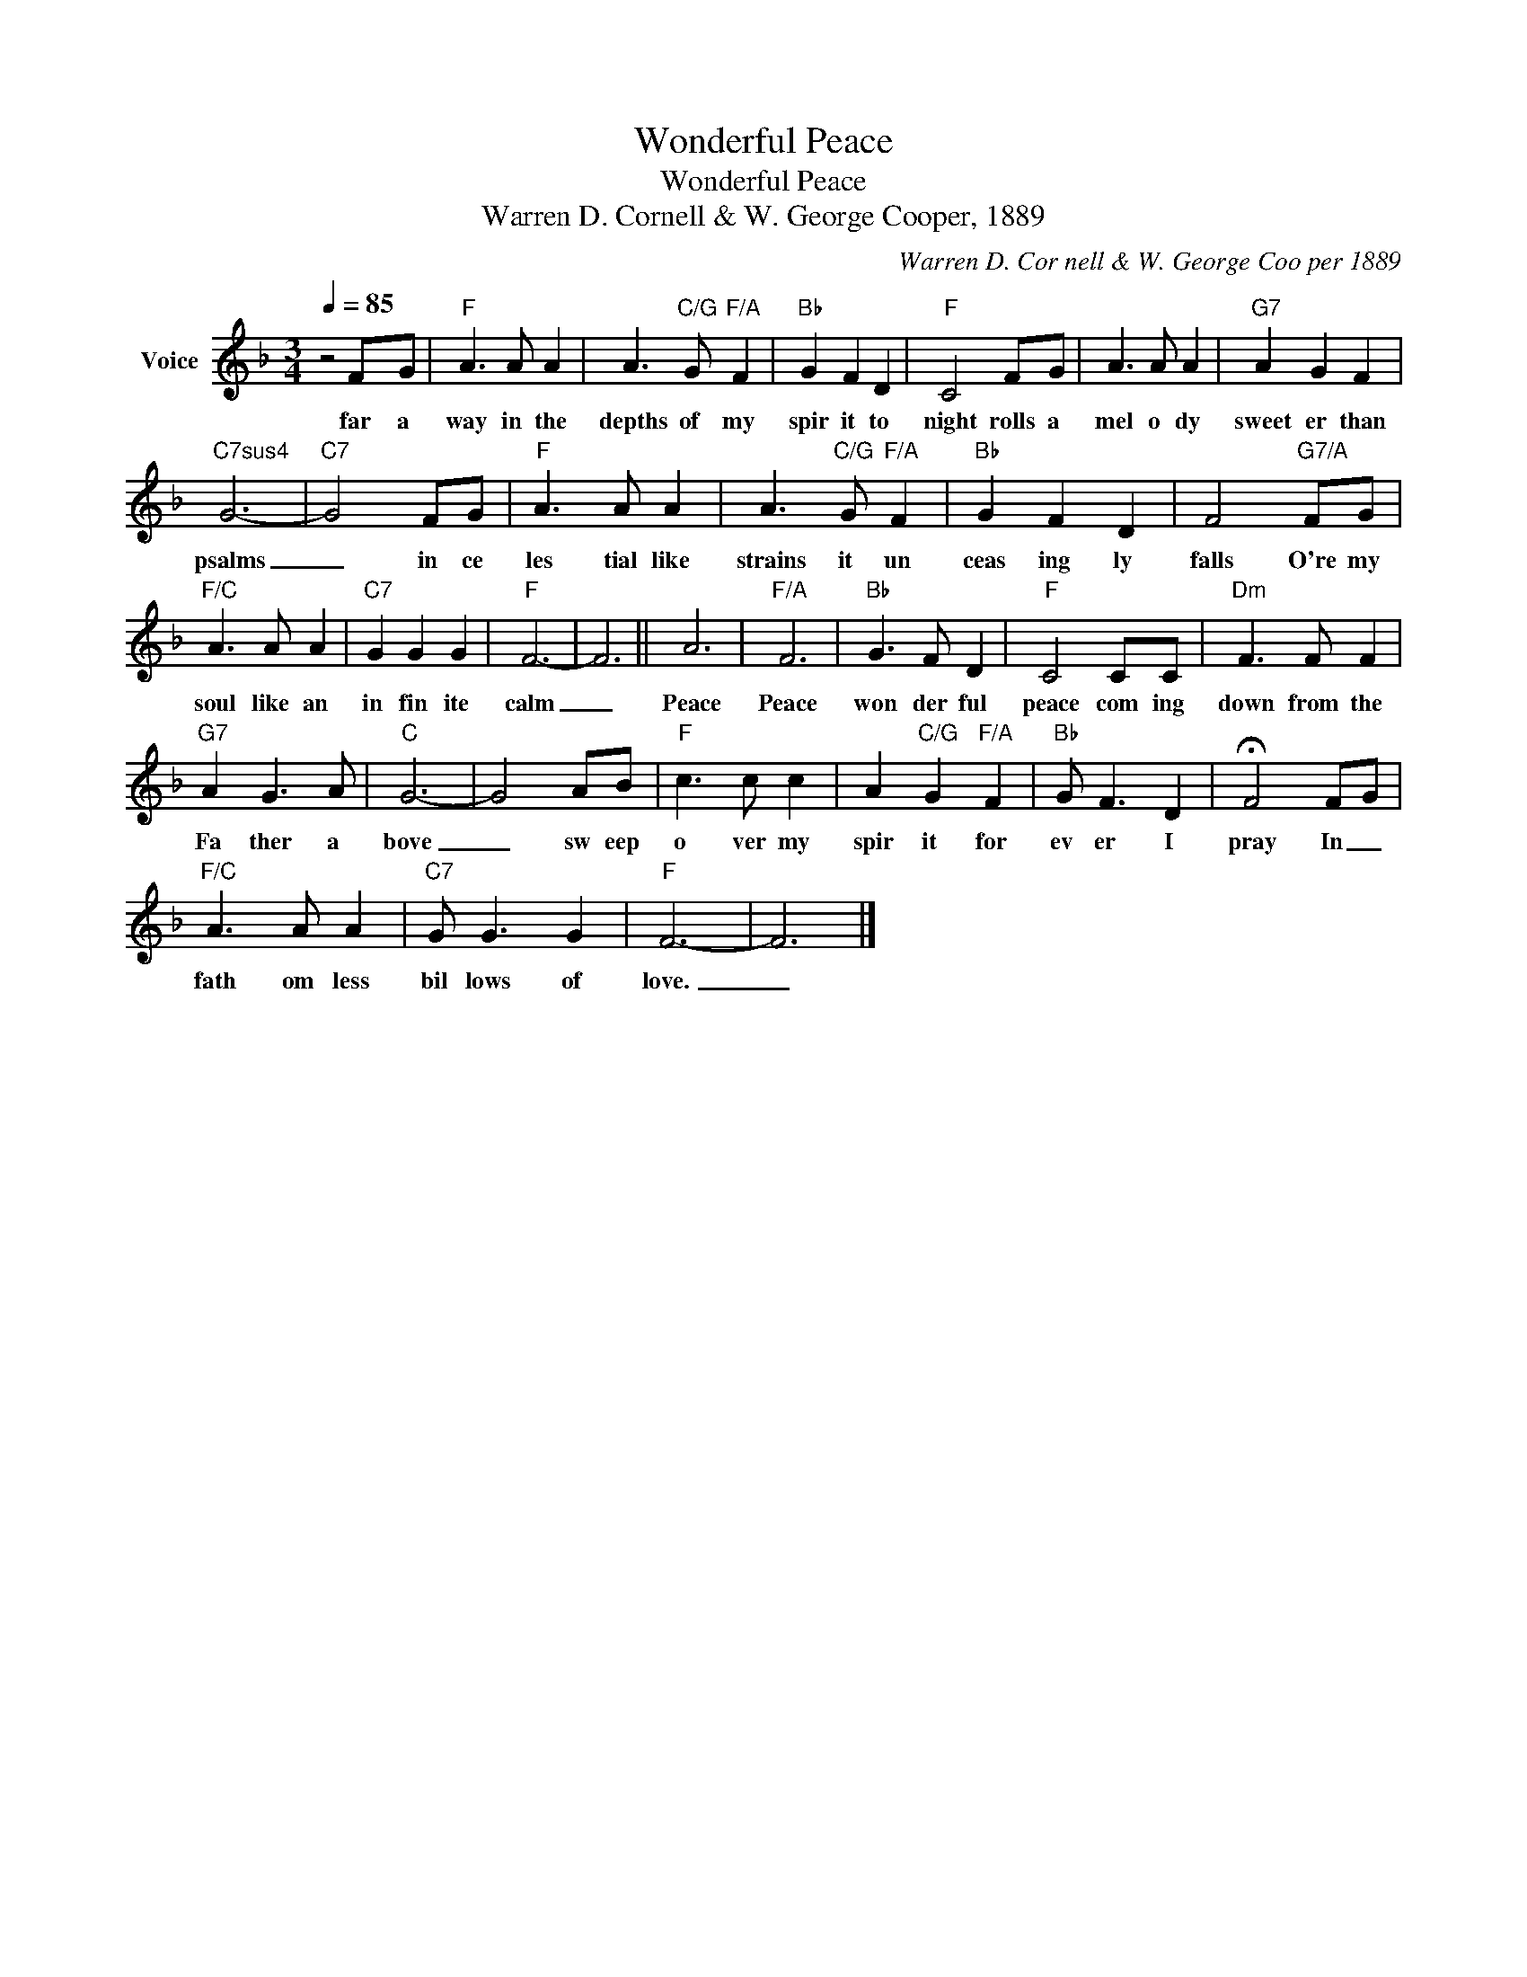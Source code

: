 X:1
T:Wonderful Peace
T:Wonderful Peace
T:Warren D. Cornell & W. George Cooper, 1889
C:Warren D. Cor­nell & W. George Coo­per 1889
Z:All Rights Reserved
L:1/8
Q:1/4=85
M:3/4
K:F
V:1 treble nm="Voice"
%%MIDI program 54
V:1
 z4 F-G |"F" A3 A A2 | A3"C/G" G"F/A" F2 |"Bb" G2 F2 D2 |"F" C4 FG | A3 A A2 |"G7" A2 G2 F2 | %7
w: far a|way in the|depths of my|spir it to|night rolls a|mel o dy|sweet er than|
"C7sus4" G6- |"C7" G4 FG |"F" A3 A A2 | A3"C/G" G"F/A" F2 |"Bb" G2 F2 D2 | F4"G7/A" FG | %13
w: psalms|_ in ce|les tial like|strains it un|ceas ing ly|falls O're my|
"F/C" A3 A A2 |"C7" G2 G2 G2 |"F" F6- | F6 || A6 |"F/A" F6 |"Bb" G3 F D2 |"F" C4 CC |"Dm" F3 F F2 | %22
w: soul like an|in fin ite|calm|_|Peace|Peace|won der ful|peace com ing|down from the|
"G7" A2 G3 A |"C" G6- | G4 AB |"F" c3 c c2 | A2"C/G" G2"F/A" F2 |"Bb" G F3 D2 | !fermata!F4 FG | %29
w: Fa ther a|bove|_ sw eep|o ver my|spir it for|ev er I|pray In _|
"F/C" A3 A A2 |"C7" G G3 G2 |"F" F6- | F6 |] %33
w: fath om less|bil lows of|love.|_|

